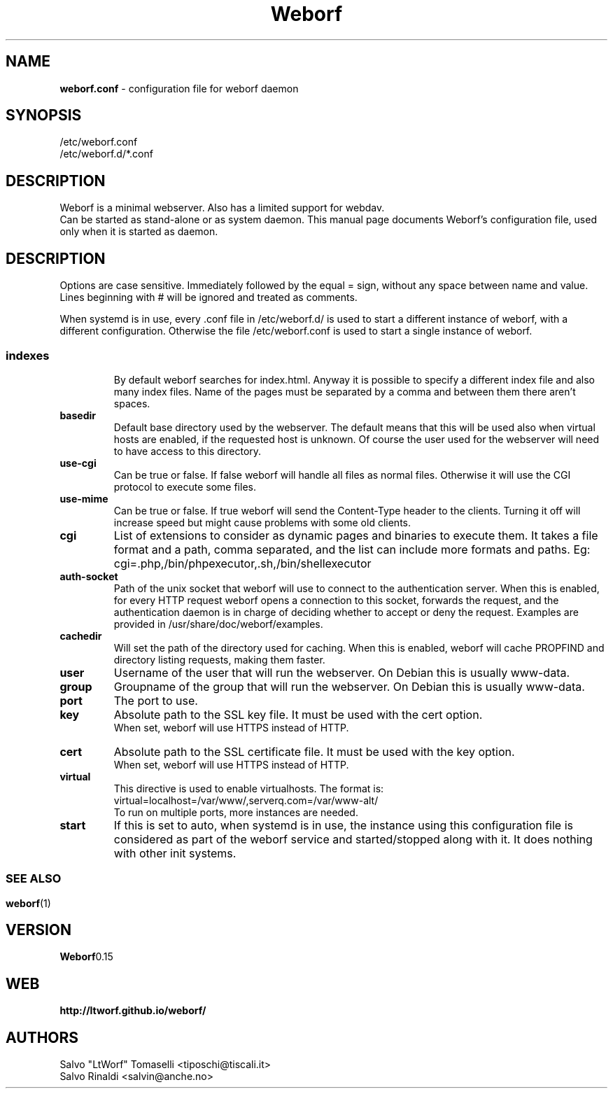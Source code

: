 .TH Weborf 5 "Dec 23, 2018" "Minimal webserver"

.SH NAME
.B weborf.conf
\- configuration file for weborf daemon

.SH SYNOPSIS
/etc/weborf.conf
.br
/etc/weborf.d/*.conf

.SH DESCRIPTION
Weborf is a minimal webserver. Also has a limited support for webdav.
.br
Can be started as stand-alone or as system daemon. This manual page documents Weborf's configuration file, used only when it is started as daemon.
.br

.SH DESCRIPTION
Options are case sensitive. Immediately followed by the equal = sign, without any space between name and value.
Lines beginning with # will be ignored and treated as comments.
.P
When systemd is in use, every .conf file in /etc/weborf.d/ is used to start a different instance of weborf, with a different configuration. Otherwise the file /etc/weborf.conf is used to start a single instance of weborf.
.SS

.TP
.B indexes
By default weborf searches for index.html. Anyway it is possible to specify a different index file and also many index files. Name of the pages must be separated by a comma and between them there aren't spaces.

.TP
.B basedir
Default base directory used by the webserver. The default means that this will be used also when virtual hosts are enabled, if the requested host is unknown. Of course the user used for the webserver will need to have access to this directory.

.TP
.B use-cgi
Can be true or false. If false weborf will handle all files as normal files. Otherwise it will use the CGI protocol to execute some files.

.TP
.B use-mime
Can be true or false. If true weborf will send the Content-Type header to the clients. Turning it off will increase speed but might cause problems with some old clients.

.TP
.B cgi
List of extensions to consider as dynamic pages and binaries to execute them. It takes a file format and a path, comma separated, and the list can include more formats and paths. Eg: cgi=.php,/bin/phpexecutor,.sh,/bin/shellexecutor

.TP
.B auth-socket
Path of the unix socket that weborf will use to connect to the authentication server. When this is enabled, for every HTTP request weborf opens a connection to this socket, forwards the request, and the authentication daemon is in charge of deciding whether to accept or deny the request. Examples are provided in /usr/share/doc/weborf/examples.

.TP
.B cachedir
Will set the path of the directory used for caching. When this is enabled, weborf will cache PROPFIND and directory listing requests, making them faster.

.TP
.B user
Username of the user that will run the webserver. On Debian this is usually www-data.

.TP
.B group
Groupname of the group that will run the webserver. On Debian this is usually www-data.

.TP
.B port
The port to use.

.TP
.B key
Absolute path to the SSL key file. It must be used with the cert option.
.br
When set, weborf will use HTTPS instead of HTTP.

.TP
.B cert
Absolute path to the SSL certificate file. It must be used with the key option.
.br
When set, weborf will use HTTPS instead of HTTP.

.TP
.B virtual
This directive is used to enable virtualhosts.
The format is:
virtual=localhost=/var/www/,serverq.com=/var/www-alt/
.br
To run on multiple ports, more instances are needed.

.TP
.B start
If this is set to auto, when systemd is in use, the instance using this configuration file is considered as part of the weborf service and started/stopped along with it. It does nothing with other init systems.

.SS

.SH "SEE ALSO"
.BR weborf (1)

.SH VERSION
.BR Weborf 0.15

.SH WEB
.BR http://ltworf.github.io/weborf/

.SH AUTHORS
.nf
Salvo "LtWorf" Tomaselli <tiposchi@tiscali.it>
Salvo Rinaldi <salvin@anche.no>
.br
